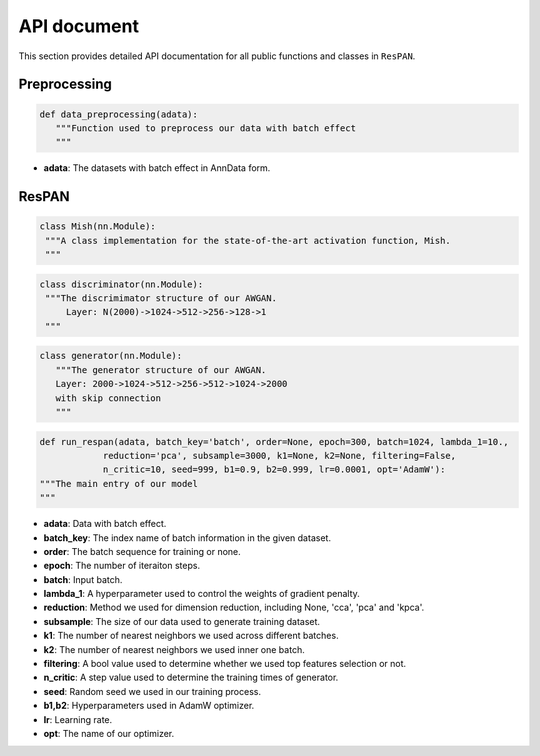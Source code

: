 API document
====================

This section provides detailed API documentation for all public functions
and classes in ``ResPAN``.

Preprocessing
-----------------

.. code-block:: python

   def data_preprocessing(adata):
      """Function used to preprocess our data with batch effect
      """

- **adata**: The datasets with batch effect in AnnData form.

ResPAN
-----------------

.. code-block:: python
   
   class Mish(nn.Module):
    """A class implementation for the state-of-the-art activation function, Mish.
    """

.. code-block:: python

   class discriminator(nn.Module):
    """The discrimimator structure of our AWGAN. 
        Layer: N(2000)->1024->512->256->128->1
    """
.. code-block:: python

   class generator(nn.Module):
      """The generator structure of our AWGAN. 
      Layer: 2000->1024->512->256->512->1024->2000
      with skip connection
      """

.. code-block:: python

   def run_respan(adata, batch_key='batch', order=None, epoch=300, batch=1024, lambda_1=10., 
               reduction='pca', subsample=3000, k1=None, k2=None, filtering=False,
               n_critic=10, seed=999, b1=0.9, b2=0.999, lr=0.0001, opt='AdamW'):
   """The main entry of our model
   """

- **adata**: Data with batch effect.
- **batch_key**:  The index name of batch information in the given dataset.
- **order**: The batch sequence for training or none.
- **epoch**: The number of iteraiton steps.
- **batch**: Input batch.
- **lambda_1**: A hyperparameter used to control the weights of gradient penalty.
- **reduction**: Method we used for dimension reduction, including None, 'cca', 'pca' and 'kpca'. 
- **subsample**: The size of our data used to generate training dataset.
- **k1**: The number of nearest neighbors we used across different batches.
- **k2**: The number of nearest neighbors we used inner one batch.
- **filtering**: A bool value used to determine whether we used top features selection or not.
- **n_critic**: A step value used to determine the training times of generator. 
- **seed**: Random seed we used in our training process.
- **b1,b2**: Hyperparameters used in AdamW optimizer.
- **lr**: Learning rate.
- **opt**: The name of our optimizer.